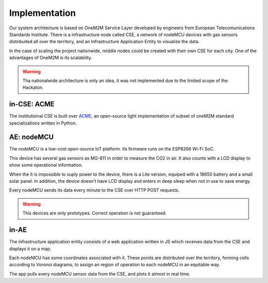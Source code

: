 Implementation
===============

Our system architecture is based on OneM2M Service Layer developed by engineers from European Telecomunications Standards Institute. There is a infrastructure node called CSE, a network of nodeMCU devices with gas sensors distribuited all over the territory, and an Infrastructure Application Entity to visualize the data.

.. image:: resources/arch.jpeg
	:align: center

In the case of scaling the project nationwide, middle nodes could be created with their own CSE for each city. One of the advantages of OneM2M is its scalability.

.. image:: resources/arch2.jpeg
	:align: center

.. warning:: Tha nationalwide architecture is only an idea, it was not implemented due to the limited scope of the Hackaton.


in-CSE: ACME
-------------

The institutioinal CSE is built over `ACME <https://github.com/ankraft/ACME-oneM2M-CSE>`_, an open-source light implementation of subset of oneM2M standard specializations written in Python.

.. image:: resources/acme_sm.png
	:align: center
	:width: 150

AE: nodeMCU
------------

The nodeMCU is a low-cost open-source IoT platform. Its firmware runs on the ESP8266 Wi-Fi SoC.

This device has several gas sensors as MG-811 in order to measure the CO2 in air. It also counts with a LCD display to show some operational information.

.. image:: resources/mk1.jpg
	:align: center

When the it is impossible to suply power to the device, there is a Lite version, equiped with a 18650 battery and a small solar panel. In addition, the device doesn't have LCD display and enters in deep sleep when not in use to save energy.

.. image:: resources/lite.jpg
	:align: center
	
Every nodeMCU sends its data every minute to the CSE over HTTP POST requests.

.. warning:: This devices are only prototypes. Correct operation is not guaranteed.


in-AE
------

The infrastructure application entity consists of a web application written in JS which receives data from the CSE and displays it on a map.

Each nodeMCU has some coordinates associated with it. These points are distributed over the territory, forming cells according to Voronoi diagrams, to assign an region of ​​operation to each nodeMCU in an equitable way.

.. image:: resources/voronoi.png
	:align: center
	:width: 350

The app pulls every nodeMCU sensor data from the CSE, and plots it almost in real time.
